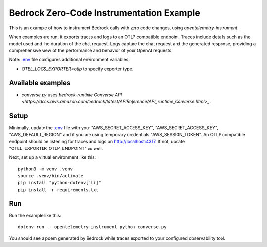 Bedrock Zero-Code Instrumentation Example
=========================================

This is an example of how to instrument Bedrock calls with zero code changes,
using `opentelemetry-instrument`.

When examples are run, it exports traces and logs to an OTLP
compatible endpoint. Traces include details such as the model used and the
duration of the chat request. Logs capture the chat request and the generated
response, providing a comprehensive view of the performance and behavior of
your OpenAI requests.

Note: `.env <.env>`_ file configures additional environment variables:

- `OTEL_LOGS_EXPORTER=otlp` to specify exporter type.

Available examples
------------------

- `converse.py` uses `bedrock-runtime` `Converse API <https://docs.aws.amazon.com/bedrock/latest/APIReference/API_runtime_Converse.html>_`.

Setup
-----

Minimally, update the `.env <.env>`_ file with your "AWS_SECRET_ACCESS_KEY",
"AWS_SECRET_ACCESS_KEY", "AWS_DEFAULT_REGION" and if you are using temporary
credentials "AWS_SESSION_TOKEN". An
OTLP compatible endpoint should be listening for traces and logs on
http://localhost:4317. If not, update "OTEL_EXPORTER_OTLP_ENDPOINT" as well.

Next, set up a virtual environment like this:

::

    python3 -m venv .venv
    source .venv/bin/activate
    pip install "python-dotenv[cli]"
    pip install -r requirements.txt

Run
---

Run the example like this:

::

    dotenv run -- opentelemetry-instrument python converse.py

You should see a poem generated by Bedrock while traces exported to your
configured observability tool.
